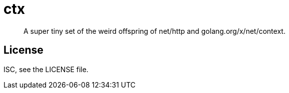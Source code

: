 ctx
===

[quote]
____
A super tiny set of the weird offspring of net/http and
golang.org/x/net/context.
____

License
-------
ISC, see the LICENSE file.
